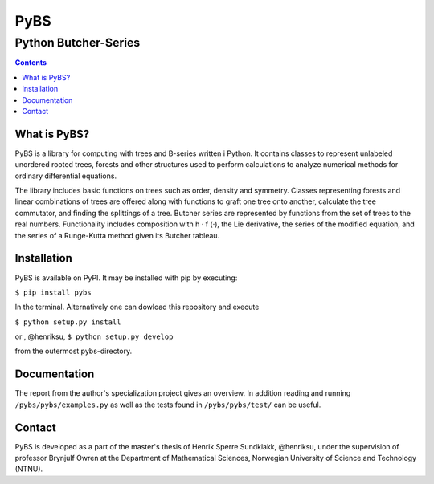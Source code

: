 =====
PyBS
=====
----------------------
Python Butcher-Series
----------------------
.. contents::

What is PyBS?
--------------

PyBS is a library for computing with trees and B-series written i Python. It contains classes to represent unlabeled unordered rooted trees, forests and other structures used to perform calculations to analyze numerical methods for ordinary differential equations.

The library includes basic functions on trees such as order, density and symmetry. Classes representing forests and linear combinations of trees are offered along with functions to graft one tree onto another, calculate the tree commutator, and finding the splittings of a tree. Butcher series are represented by functions from the set of trees to the real numbers. Functionality includes composition with h · f (·), the Lie derivative, the series of the modified equation, and the series of a Runge-Kutta method given its Butcher tableau.

Installation
-------------
PyBS is available on PyPI. It may be installed with pip by executing:

``$ pip install pybs``

In the terminal.
Alternatively one can dowload this repository and execute

``$ python setup.py install``

or
, @henriksu,
``$ python setup.py develop``

from the outermost pybs-directory.

Documentation
--------------

The report from the author's specialization project gives an overview.
In addition reading and running ``/pybs/pybs/examples.py`` as well as the tests found in ``/pybs/pybs/test/`` can be useful.

Contact
--------
PyBS is developed as a part of the master's thesis of Henrik Sperre Sundklakk, @henriksu,
under the supervision of professor Brynjulf Owren at the  Department of Mathematical Sciences,
Norwegian University of Science and Technology (NTNU).
